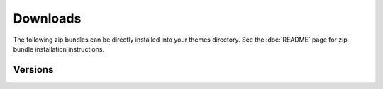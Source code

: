 ===========
 Downloads
===========

The following zip bundles can be directly installed into your themes directory.
See the :doc:`README` page for zip bundle installation instructions.

Versions
========

